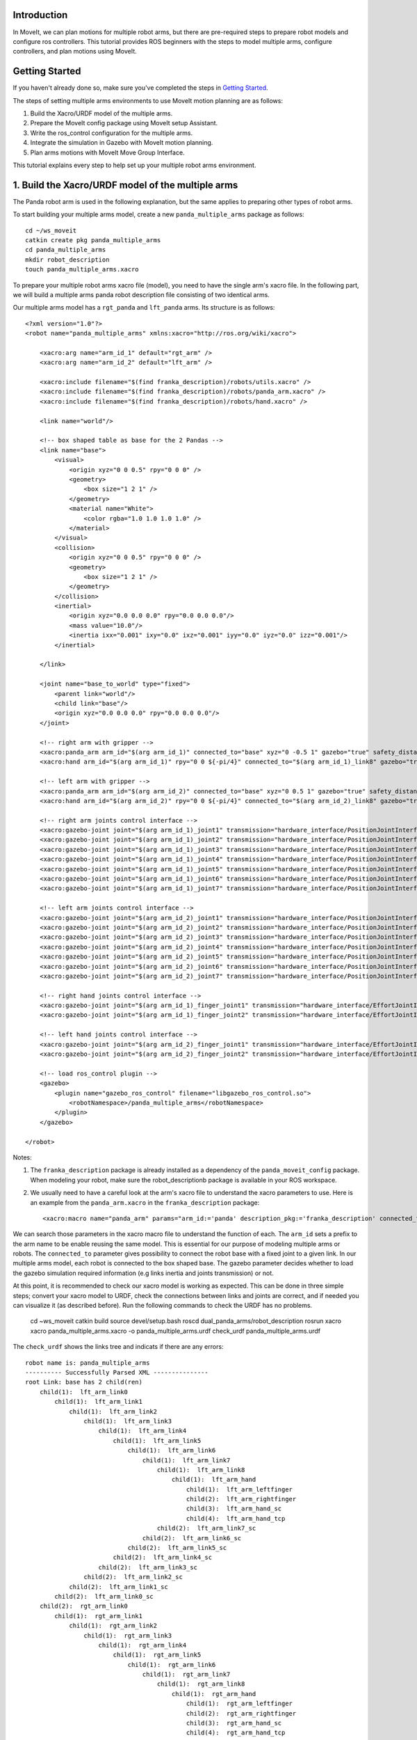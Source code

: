 Introduction
------------
In MoveIt, we can plan motions for multiple robot arms, but there are pre-required steps to prepare robot models and configure ros controllers. This tutorial provides ROS beginners with the steps to model multiple arms, configure controllers, and plan motions using MoveIt.

.. image:: images/multiple_arms_start.png
   :width: 600pt
   :align: center

Getting Started
---------------
If you haven't already done so, make sure you've completed the steps in `Getting Started <../getting_started/getting_started.html>`_.


The steps of setting multiple arms environments to use MoveIt motion planning are as follows:

1. Build the Xacro/URDF model of the multiple arms.

2. Prepare the MoveIt config package using MoveIt setup Assistant. 

3. Write the ros_control configuration for the multiple arms. 

4. Integrate the simulation in Gazebo with MoveIt motion planning.

5. Plan arms motions with MoveIt Move Group Interface.

This tutorial explains every step to help set up your multiple robot arms environment. 

1. Build the Xacro/URDF model of the multiple arms
--------------------------------------------------

The Panda robot arm is used in the following explanation, but the same applies to preparing other types of robot arms.

To start building your multiple arms model, create a new ``panda_multiple_arms`` package as follows: :: 

    cd ~/ws_moveit
    catkin create pkg panda_multiple_arms
    cd panda_multiple_arms
    mkdir robot_description
    touch panda_multiple_arms.xacro

To prepare your multiple robot arms xacro file (model), you need to have the single arm's xacro file. In the following part, we will build a multiple arms panda robot description file consisting of two identical arms.

..
    It is worth mentioning that the difference between xacro and URDF is that TODO1. This property makes it easier to include multiple robot arms models in the same file, with a different prefix. 

Our multiple arms model has a ``rgt_panda`` and ``lft_panda`` arms. Its structure is as follows: ::

    <?xml version="1.0"?>
    <robot name="panda_multiple_arms" xmlns:xacro="http://ros.org/wiki/xacro">

        <xacro:arg name="arm_id_1" default="rgt_arm" />
        <xacro:arg name="arm_id_2" default="lft_arm" />

        <xacro:include filename="$(find franka_description)/robots/utils.xacro" />
        <xacro:include filename="$(find franka_description)/robots/panda_arm.xacro" />
        <xacro:include filename="$(find franka_description)/robots/hand.xacro" />

        <link name="world"/>

        <!-- box shaped table as base for the 2 Pandas -->
        <link name="base">
            <visual>
                <origin xyz="0 0 0.5" rpy="0 0 0" />
                <geometry>
                    <box size="1 2 1" />
                </geometry>
                <material name="White">
                    <color rgba="1.0 1.0 1.0 1.0" />
                </material>
            </visual>
            <collision>
                <origin xyz="0 0 0.5" rpy="0 0 0" />
                <geometry>
                    <box size="1 2 1" />
                </geometry>
            </collision>
            <inertial>
                <origin xyz="0.0 0.0 0.0" rpy="0.0 0.0 0.0"/>
                <mass value="10.0"/>
                <inertia ixx="0.001" ixy="0.0" ixz="0.001" iyy="0.0" iyz="0.0" izz="0.001"/>
            </inertial>
            
        </link>

        <joint name="base_to_world" type="fixed">
            <parent link="world"/>
            <child link="base"/>
            <origin xyz="0.0 0.0 0.0" rpy="0.0 0.0 0.0"/>
        </joint>
        
        <!-- right arm with gripper -->
        <xacro:panda_arm arm_id="$(arg arm_id_1)" connected_to="base" xyz="0 -0.5 1" gazebo="true" safety_distance="0.03" />
        <xacro:hand arm_id="$(arg arm_id_1)" rpy="0 0 ${-pi/4}" connected_to="$(arg arm_id_1)_link8" gazebo="true" safety_distance="0.03" />

        <!-- left arm with gripper -->
        <xacro:panda_arm arm_id="$(arg arm_id_2)" connected_to="base" xyz="0 0.5 1" gazebo="true" safety_distance="0.03" />
        <xacro:hand arm_id="$(arg arm_id_2)" rpy="0 0 ${-pi/4}" connected_to="$(arg arm_id_2)_link8" gazebo="true" safety_distance="0.03" />

        <!-- right arm joints control interface -->
        <xacro:gazebo-joint joint="$(arg arm_id_1)_joint1" transmission="hardware_interface/PositionJointInterface" />
        <xacro:gazebo-joint joint="$(arg arm_id_1)_joint2" transmission="hardware_interface/PositionJointInterface" />
        <xacro:gazebo-joint joint="$(arg arm_id_1)_joint3" transmission="hardware_interface/PositionJointInterface" />
        <xacro:gazebo-joint joint="$(arg arm_id_1)_joint4" transmission="hardware_interface/PositionJointInterface" />
        <xacro:gazebo-joint joint="$(arg arm_id_1)_joint5" transmission="hardware_interface/PositionJointInterface" />
        <xacro:gazebo-joint joint="$(arg arm_id_1)_joint6" transmission="hardware_interface/PositionJointInterface" />
        <xacro:gazebo-joint joint="$(arg arm_id_1)_joint7" transmission="hardware_interface/PositionJointInterface" />

        <!-- left arm joints control interface -->
        <xacro:gazebo-joint joint="$(arg arm_id_2)_joint1" transmission="hardware_interface/PositionJointInterface" />
        <xacro:gazebo-joint joint="$(arg arm_id_2)_joint2" transmission="hardware_interface/PositionJointInterface" />
        <xacro:gazebo-joint joint="$(arg arm_id_2)_joint3" transmission="hardware_interface/PositionJointInterface" />
        <xacro:gazebo-joint joint="$(arg arm_id_2)_joint4" transmission="hardware_interface/PositionJointInterface" />
        <xacro:gazebo-joint joint="$(arg arm_id_2)_joint5" transmission="hardware_interface/PositionJointInterface" />
        <xacro:gazebo-joint joint="$(arg arm_id_2)_joint6" transmission="hardware_interface/PositionJointInterface" />
        <xacro:gazebo-joint joint="$(arg arm_id_2)_joint7" transmission="hardware_interface/PositionJointInterface" />

        <!-- right hand joints control interface -->
        <xacro:gazebo-joint joint="$(arg arm_id_1)_finger_joint1" transmission="hardware_interface/EffortJointInterface" />
        <xacro:gazebo-joint joint="$(arg arm_id_1)_finger_joint2" transmission="hardware_interface/EffortJointInterface" />

        <!-- left hand joints control interface -->
        <xacro:gazebo-joint joint="$(arg arm_id_2)_finger_joint1" transmission="hardware_interface/EffortJointInterface" />
        <xacro:gazebo-joint joint="$(arg arm_id_2)_finger_joint2" transmission="hardware_interface/EffortJointInterface" />

        <!-- load ros_control plugin -->
        <gazebo>
            <plugin name="gazebo_ros_control" filename="libgazebo_ros_control.so">
                <robotNamespace>/panda_multiple_arms</robotNamespace>
            </plugin>
        </gazebo>

    </robot>

Notes: 

1. The ``franka_description`` package is already installed as a dependency of the ``panda_moveit_config`` package. When modeling your robot, make sure the robot_descriptionb package is available in your ROS workspace.

2. We usually need to have a careful look at the arm's xacro file to understand the xacro parameters to use. Here is an example from the ``panda_arm.xacro`` in the ``franka_description`` package: ::
      
        <xacro:macro name="panda_arm" params="arm_id:='panda' description_pkg:='franka_description' connected_to:='' xyz:='0 0 0' rpy:='0 0 0' gazebo:=false safety_distance:=0">


We can search those parameters in the xacro macro file to understand the function of each. The ``arm_id`` sets a prefix to the arm name to be enable reusing the same model. This is essential for our purpose of modeling multiple arms or robots. The ``connected_to`` parameter gives possibility to connect the robot base with a fixed joint to a given link. In our multiple arms model, each robot is connected to the box shaped base. The gazebo parameter decides whether to load the gazebo simulation required information (e.g links inertia and joints transmission) or not. 

At this point, it is recommended to check our xacro model is working as expected. This can be done in three simple steps; convert your xacro model to URDF, check the connections between links and joints are correct, and if needed you can visualize it (as described before). Run the following commands to check the URDF has no problems. 

    cd ~ws_moveit
    catkin build 
    source devel/setup.bash
    roscd dual_panda_arms/robot_description
    rosrun xacro xacro panda_multiple_arms.xacro -o panda_multiple_arms.urdf
    check_urdf panda_multiple_arms.urdf


The ``check_urdf`` shows the links tree and indicats if there are any errors: ::

    robot name is: panda_multiple_arms
    ---------- Successfully Parsed XML ---------------
    root Link: base has 2 child(ren)
        child(1):  lft_arm_link0
            child(1):  lft_arm_link1
                child(1):  lft_arm_link2
                    child(1):  lft_arm_link3
                        child(1):  lft_arm_link4
                            child(1):  lft_arm_link5
                                child(1):  lft_arm_link6
                                    child(1):  lft_arm_link7
                                        child(1):  lft_arm_link8
                                            child(1):  lft_arm_hand
                                                child(1):  lft_arm_leftfinger
                                                child(2):  lft_arm_rightfinger
                                                child(3):  lft_arm_hand_sc
                                                child(4):  lft_arm_hand_tcp
                                        child(2):  lft_arm_link7_sc
                                    child(2):  lft_arm_link6_sc
                                child(2):  lft_arm_link5_sc
                            child(2):  lft_arm_link4_sc
                        child(2):  lft_arm_link3_sc
                    child(2):  lft_arm_link2_sc
                child(2):  lft_arm_link1_sc
            child(2):  lft_arm_link0_sc
        child(2):  rgt_arm_link0
            child(1):  rgt_arm_link1
                child(1):  rgt_arm_link2
                    child(1):  rgt_arm_link3
                        child(1):  rgt_arm_link4
                            child(1):  rgt_arm_link5
                                child(1):  rgt_arm_link6
                                    child(1):  rgt_arm_link7
                                        child(1):  rgt_arm_link8
                                            child(1):  rgt_arm_hand
                                                child(1):  rgt_arm_leftfinger
                                                child(2):  rgt_arm_rightfinger
                                                child(3):  rgt_arm_hand_sc
                                                child(4):  rgt_arm_hand_tcp
                                        child(2):  rgt_arm_link7_sc
                                    child(2):  rgt_arm_link6_sc
                                child(2):  rgt_arm_link5_sc
                            child(2):  rgt_arm_link4_sc
                        child(2):  rgt_arm_link3_sc
                    child(2):  rgt_arm_link2_sc
                child(2):  rgt_arm_link1_sc
            child(2):  rgt_arm_link0_sc

To visually check your multiple robot model, run the command: ::

    roslaunch urdf_tutorial display.launch model:=panda_multiple_arms.urdf

Once Rviz GUI starts, set the fixed frame on the upper left corner to be ``base``. 

.. image:: images/rviz_fixed_frame.png
   :width: 300pt
   :align: center

If the model is correctly prepared, it should show up as follows. 

.. image:: images/rviz_start.png
   :width: 500pt
   :align: center


This concludes the step of building the model and verifying it. 

Step 2: Prepare MoveIt config package using MoveIt Setup Assistant 
-------------------------------------------------------------------

If you are not familiar with MoveIt Setup Assistant, please refer to this tutorial_. 

.. _tutorial: https://ros-planning.github.io/moveit_tutorials/doc/setup_assistant/setup_assistant_tutorial.html 

MoveIt Setup Assistant is used to configure our multiple robot arms for using the MoveIt pipeline. 

- Start the MoveIt Setup Assistant: ::

    roslaunch moveit_setup_assistant setup_assistant.launch

Follow the MoveIt Setup Assistant tutorial_ to configure the arms. Note that we will be making a separate move group for each arm and hand. The groups are called ``rgt_arm``, ``lft_arm``, ``rgt_hand``, and ``lft_hand``. 

.. _tutorial: https://ros-planning.github.io/moveit_tutorials/doc/setup_assistant/setup_assistant_tutorial.html 


I want to consider two more point along with the the Setup Assistant tutorial 

1. Define a practical `ready` pose for both arms with joint values {0.0, -0.785, 0.0, -2.356, 0.0, 1.571, 0.785}.

The arms should look as follows at the `ready` pose.

.. image:: images/rgt_lft_arms_ready_poses.png
   :width: 500pt
   :align: center


1. Define ``open`` and ``close`` poses for the ``rgt_hand`` and ``lft_hand`` move groups. The ``open`` pose with joint1 value set to 0.35, and the ``close`` has the joint1 set to 0.0. Note that the hand joint2 mimics the value of joint1.  Therefore, there is no need to fix joint2 in the hand move_group poses.  The defined poses for the arms and hand can be as follows. You can add other poses of interest for the arms, if needed.

.. image:: images/move_groups_poses.png
   :width: 500pt
   :align: center

Name the Moveit config package ``panda_multiple_arms_moveit_config`` and generate the files using the Setup Assistant. 

Step 3: Write the ros_control configuration for the multiple arms 
-----------------------------------------------------------------

This step creates ros_control configuration files and roslaunch files to start them. We need two controller types, the first is a *joint state controller* type, which publishes the state of all joints. The second is of the type *joint trajectory controller*, which executes joint-space trajectories on a group of robot joints.

Notice that in the following configuration files, the ``panda_multiple_arms`` is the controllers namespace. The controllers names are ``joint_state_controller``, ``rgt_arm_trajectory_controller``, and ``lft_arm_trajectory_controller``. Under each trajectory controller, we need to specify its hardware interface type, joint groups, and needed constraints. For more about ros controllers,  refer to their documentation_. Let's create the controllers configuration and their launch files in systematic steps and with descriptive names. 

.. _documentation: http://wiki.ros.org/ros_control  

- The joint state controller: 
   
1. Create the controller configuration file ``joint_state_controller.yaml`` in the ``panda_multiple_arms`` package as follows::

    cd ~/ws_moveit
    cd src/panda_multiple_arms
    mkdir config
    touch joint_state_controller.yaml 

2. Open the ``joint_state_controller.yaml`` and copy the controller configuration to it ::

    panda_multiple_arms:
    joint_state_controller:
        type: joint_state_controller/JointStateController
        publish_rate: 50  

3. Create a launch file ``panda_multiple_arms_joint_state_controller.launch`` to load and spawn this controller :: 

    <?xml version="1.0"?>
    <launch>
        <!-- Load joint controller configurations from YAML file to parameter server -->
        <rosparam file="$(find panda_multiple_arms)/config/joint_state_controller.yaml" command="load" />
        <node name="joint_controller_spawner" pkg="controller_manager" type="spawner" respawn="false" output="screen" ns="/panda_multiple_arms" args="joint_state_controller" />

        <!-- Broadcast TF transforms for from joint states -->
        <node name="robot_state_publisher" pkg="robot_state_publisher" type="robot_state_publisher" respawn="false" output="screen">
            <remap from="/joint_states" to="/panda_multiple_arms/joint_states" />
        </node>

    </launch>

- The joint trajectory controller: 

1. Create the controller configuration file ``trajectory_controller.yaml`` in the ``panda_multiple_arms`` package as follows::

    cd ~/ws_moveit
    cd src/panda_multiple_arms
    mkdir config
    touch trajectory_controller.yaml 


2. Open the ``trajectory_controller.yaml`` and copy the controller configuration to it ::

    panda_multiple_arms:
    rgt_arm_trajectory_controller:
        type: "position_controllers/JointTrajectoryController"
        joints:
        - rgt_arm_joint1
        - rgt_arm_joint2
        - rgt_arm_joint3
        - rgt_arm_joint4
        - rgt_arm_joint5
        - rgt_arm_joint6
        - rgt_arm_joint7
        constraints:
            goal_time: 0.6
            stopped_velocity_tolerance: 0.05
            rgt_arm_joint1: {trajectory: 0.1, goal: 0.1}
            rgt_arm_joint2: {trajectory: 0.1, goal: 0.1}
            rgt_arm_joint3: {trajectory: 0.1, goal: 0.1}
            rgt_arm_joint4: {trajectory: 0.1, goal: 0.1}
            rgt_arm_joint5: {trajectory: 0.1, goal: 0.1}
            rgt_arm_joint6: {trajectory: 0.1, goal: 0.1}
            rgt_arm_joint7: {trajectory: 0.1, goal: 0.1}
        stop_trajectory_duration: 0.5
        state_publish_rate:  25
        action_monitor_rate: 10

    lft_arm_trajectory_controller:
        type: "position_controllers/JointTrajectoryController"
        joints:
        - lft_arm_joint1
        - lft_arm_joint2
        - lft_arm_joint3
        - lft_arm_joint4
        - lft_arm_joint5
        - lft_arm_joint6
        - lft_arm_joint7
        constraints:
            goal_time: 0.6
            stopped_velocity_tolerance: 0.05
            lft_arm_joint1: {trajectory: 0.1, goal: 0.1}
            lft_arm_joint2: {trajectory: 0.1, goal: 0.1}
            lft_arm_joint3: {trajectory: 0.1, goal: 0.1}
            lft_arm_joint4: {trajectory: 0.1, goal: 0.1}
            lft_arm_joint5: {trajectory: 0.1, goal: 0.1}
            lft_arm_joint6: {trajectory: 0.1, goal: 0.1}
            lft_arm_joint7: {trajectory: 0.1, goal: 0.1}
        stop_trajectory_duration: 0.5
        state_publish_rate:  25
        action_monitor_rate: 10



3. Last step is to create a launch file to load the trajectory controller configurations. Name it ``panda_multiple_arms_trajectory_controller.launch`` ::

    cd ~/ws_moveit
    cd src/panda_multiple_arms
    mkdir launch
    touch panda_multiple_arms_trajectory_controller.launch

Edit the ``panda_multiple_arms_trajectory_controller.launch`` and add the following to it::

    <?xml version="1.0"?>
    <launch>
        <rosparam file="$(find panda_multiple_arms)/config/trajectory_controller.yaml" command="load" />

        <node name="arms_trajectory_controller_spawner" pkg="controller_manager" type="spawner" respawn="false" output="screen" ns="/panda_multiple_arms" args="rgt_arm_trajectory_controller lft_arm_trajectory_controller" />

    </launch>

Please be careful with the namespace (ns) and the controller's names when doing this step. Those names must match the names in the trajectory_controller.yaml file. 

Next, we should modify the auto-generated ros_controllers.yaml in the moveit config package for interfacing the arm using MoveIt to Gazebo. We need a trajectory controller which has the FollowJointTrajectoryAction interface. After motion planning, the FollowJointTrajectoryAction interface sends the generated trajectory to the robot ros controller (written above ``trajectory_controller.yaml``).

The ros_controllers.yaml is generated in the path ``panda_multiple_arms_moveit_config/config/ros_controllers.yaml``. The file contents should be as follows ::

    controller_manager_ns: controller_manager
    controller_list:
    - name: panda_multiple_arms/rgt_panda_trajectory_controller
        action_ns: follow_joint_trajectory
        type: FollowJointTrajectory
        default: true
        joints:
        - rgt_panda_joint1
        - rgt_panda_joint2
        - rgt_panda_joint3
        - rgt_panda_joint4
        - rgt_panda_joint5
        - rgt_panda_joint6

    - name: panda_multiple_arms/lft_panda_trajectory_controller
        action_ns: follow_joint_trajectory
        type: FollowJointTrajectory
        default: true
        joints:
        - lft_panda_joint1
        - lft_panda_joint2
        - lft_panda_joint3
        - lft_panda_joint4
        - lft_panda_joint5
        - lft_panda_joint6
    
Notice that the namespace and controller names correspond to the names in ``trajectory_controller.yaml`` file.

In the same moveit config package, create two files ``panda_multiple_arms_moveit_controller_manager.launch.xml`` and ``moveit_planning_execution.launch``.
Make the first file load the ``ros_controllers.yaml`` as follows :: 

    <?xml version="1.0"?>
    <launch>
        <!-- loads moveit_controller_manager on the parameter server which is taken as argument
        if no argument is passed, moveit_simple_controller_manager will be set -->
        <arg name="moveit_controller_manager" default="moveit_simple_controller_manager/MoveItSimpleControllerManager" />
        <param name="moveit_controller_manager" value="$(arg moveit_controller_manager)"/>
    
        <!-- loads ros_controllers to the param server -->
        <rosparam file="$(find mylabworkcell_moveit_config)/config/ros_controllers.yaml"/>
    </launch>

The second file should start the planning, execution, and visualization components of MoveIt:: 

    <?xml version="1.0"?>
    <launch>
        <!-- The planning and execution components of MoveIt! configured to 
        publish the current configuration of the robot (simulated or real)
        and the current state of the world as seen by the planner -->
        <include file="$(find panda_multiple_arms_moveit_config)/launch/move_group.launch">
            <arg name="publish_monitored_planning_scene" value="true" />
        </include>
        
        <!-- The visualization component of MoveIt! -->
        <include file="$(find panda_multiple_arms_moveit_config)/launch/moveit_rviz.launch" />
    </launch>


Step 4: Integrate the simulation in Gazebo with Moveit motion planning
----------------------------------------------------------------------

We need to launch all the required files to start a simulated robot with the controllers and moveit motion planning context. 

To grasp the big picture, we need to prepare a ``panda_multiple_arms_bringup_moveit.launch`` file . This file loads the robot in a gazebo world, the ros controllers, moveit_planning_execution launch file, and the robot state publisher. 

To spawn the panda arms in a gazebo empty world, we need to prepare a launch file in the ``panda_multiple_arms`` package. Let's call this file ``view_panda_multiple_arms_empty_world.launch``. Here are the steps to prepar this file. :: 

    cd ~/ws_moveit
    cd src/panda_multiple_arms/launch 
    touch panda_multiple_arms_empty_world.launch

The ``panda_multiple_arms_empty_world.launch`` file launches an empty world file, loads the robot description, and spawns the robot in the empty world. Its contents are as follows::

    <?xml version="1.0"?>
    <launch>
        <!-- Launch empty Gazebo world -->
        <include file="$(find gazebo_ros)/launch/empty_world.launch">
            <arg name="use_sim_time" value="true" />
            <arg name="gui" value="true" />
            <arg name="debug" value="false" />
            <arg name="paused" value="true" />
        </include>

        <!-- Find my robot Description-->
        <param name="robot_description" command="$(find xacro)/xacro  '$(find panda_multiple_arms)/robot_description/panda_multiple_arms.xacro'" />

        <!-- convert joint states to TF transforms for rviz, etc -->
        <node name="robot_state_publisher" pkg="robot_state_publisher" type="robot_state_publisher" respawn="false" output="screen">
            <remap from="/joint_states" to="/panda_multiple_arms/joint_states" />
        </node>

        <!-- Spawn The Robot using the robot_description param-->
        <node name="urdf_spawner" pkg="gazebo_ros" type="spawn_model" respawn="false" output="screen" args="-urdf -param robot_description -model panda_multiple_arms" />

        <!-- spawn the controllers -->
        <include file="$(find panda_multiple_arms)/launch/panda_multiple_arms_trajectory_controller.launch" />

    </launch>

``Todo``: make the panda robot arm Gazebo-simulation ready. 

..
    Tutorial for multiple robot arms
    While there are some ROS Answers posts and examples floating around, there is no definitive resource on how to set up multiple manipulators with MoveIt (and especially MoveIt2). The goal of this project is to write a tutorial that should become the reference.
    Expected outcome: A ROS beginner can read the tutorial and set up a ros2_control / MoveIt pipeline without additional help.
    Project size: medium (175 hours)
    Difficulty: easy
    Preferred skills: Technical Writing, ROS, MoveIt, Python, and YAML
    Mentor: Andy Zelenak